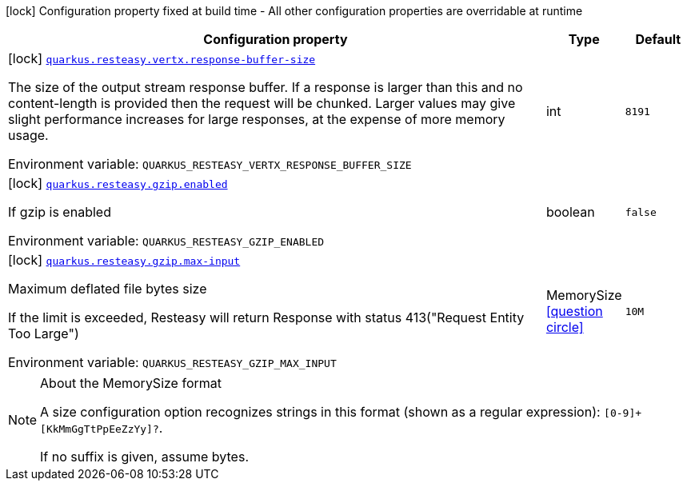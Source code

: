 :summaryTableId: quarkus-resteasy_quarkus-resteasy
[.configuration-legend]
icon:lock[title=Fixed at build time] Configuration property fixed at build time - All other configuration properties are overridable at runtime
[.configuration-reference.searchable, cols="80,.^10,.^10"]
|===

h|[.header-title]##Configuration property##
h|Type
h|Default

a|icon:lock[title=Fixed at build time] [[quarkus-resteasy_quarkus-resteasy-vertx-response-buffer-size]] [.property-path]##link:#quarkus-resteasy_quarkus-resteasy-vertx-response-buffer-size[`quarkus.resteasy.vertx.response-buffer-size`]##

[.description]
--
The size of the output stream response buffer. If a response is larger than this and no content-length is provided then the request will be chunked. Larger values may give slight performance increases for large responses, at the expense of more memory usage.


ifdef::add-copy-button-to-env-var[]
Environment variable: env_var_with_copy_button:+++QUARKUS_RESTEASY_VERTX_RESPONSE_BUFFER_SIZE+++[]
endif::add-copy-button-to-env-var[]
ifndef::add-copy-button-to-env-var[]
Environment variable: `+++QUARKUS_RESTEASY_VERTX_RESPONSE_BUFFER_SIZE+++`
endif::add-copy-button-to-env-var[]
--
|int
|`8191`

a|icon:lock[title=Fixed at build time] [[quarkus-resteasy_quarkus-resteasy-gzip-enabled]] [.property-path]##link:#quarkus-resteasy_quarkus-resteasy-gzip-enabled[`quarkus.resteasy.gzip.enabled`]##

[.description]
--
If gzip is enabled


ifdef::add-copy-button-to-env-var[]
Environment variable: env_var_with_copy_button:+++QUARKUS_RESTEASY_GZIP_ENABLED+++[]
endif::add-copy-button-to-env-var[]
ifndef::add-copy-button-to-env-var[]
Environment variable: `+++QUARKUS_RESTEASY_GZIP_ENABLED+++`
endif::add-copy-button-to-env-var[]
--
|boolean
|`false`

a|icon:lock[title=Fixed at build time] [[quarkus-resteasy_quarkus-resteasy-gzip-max-input]] [.property-path]##link:#quarkus-resteasy_quarkus-resteasy-gzip-max-input[`quarkus.resteasy.gzip.max-input`]##

[.description]
--
Maximum deflated file bytes size

If the limit is exceeded, Resteasy will return Response with status 413("Request Entity Too Large")


ifdef::add-copy-button-to-env-var[]
Environment variable: env_var_with_copy_button:+++QUARKUS_RESTEASY_GZIP_MAX_INPUT+++[]
endif::add-copy-button-to-env-var[]
ifndef::add-copy-button-to-env-var[]
Environment variable: `+++QUARKUS_RESTEASY_GZIP_MAX_INPUT+++`
endif::add-copy-button-to-env-var[]
--
|MemorySize link:#memory-size-note-anchor-{summaryTableId}[icon:question-circle[title=More information about the MemorySize format]]
|`10M`

|===

ifndef::no-memory-size-note[]
[NOTE]
[id=memory-size-note-anchor-quarkus-resteasy_quarkus-resteasy]
.About the MemorySize format
====
A size configuration option recognizes strings in this format (shown as a regular expression): `[0-9]+[KkMmGgTtPpEeZzYy]?`.

If no suffix is given, assume bytes.
====
ifndef::no-memory-size-note[]

:!summaryTableId: